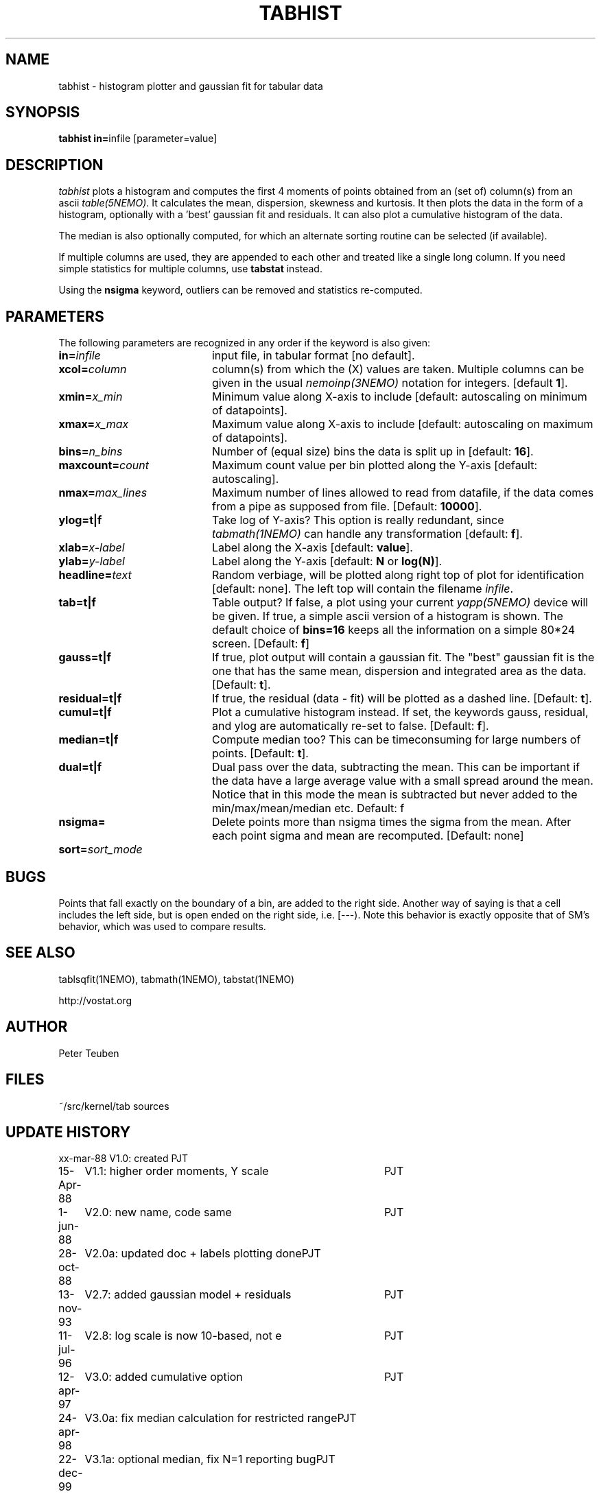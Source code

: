 .TH TABHIST 1NEMO "29 January 2004"
.SH NAME
tabhist \- histogram plotter and gaussian fit for tabular data
.SH SYNOPSIS
.PP
\fBtabhist in=\fPinfile [parameter=value]
.SH DESCRIPTION
\fItabhist\fP plots a histogram and computes the first 
4 moments of points obtained from an (set of) column(s) from an ascii 
\fItable(5NEMO)\fP.
It calculates the mean, dispersion,
skewness and kurtosis. It then plots the data in the form of a histogram,
optionally with a 'best' gaussian fit and residuals. It can also plot
a cumulative histogram of the data. 
.PP
The median is also optionally computed, for which an 
alternate sorting routine can be selected (if available). 
.PP
If multiple columns are used, they are appended to each other and
treated like a single long column.
If you need simple statistics for multiple columns, use \fBtabstat\fP 
instead. 
.PP
Using the \fBnsigma\fP keyword, outliers can be removed
and statistics re-computed.
.SH PARAMETERS
The following parameters are recognized in any order if the keyword is also
given:
.TP 20
\fBin=\fIinfile\fP
input file, in tabular format [no default].
.TP
\fBxcol=\fIcolumn\fP
column(s) from which the (X) values are taken. 
Multiple columns can be given in the usual \fInemoinp(3NEMO)\fP notation
for integers. [default \fB1\fP].
.TP
\fBxmin=\fIx_min\fP
Minimum value along X-axis to include 
[default: autoscaling on minimum of datapoints].
.TP
\fBxmax=\fIx_max\fP
Maximum value along X-axis to include 
[default: autoscaling on maximum of datapoints].
.TP
\fBbins=\fIn_bins\fP
Number of (equal size) bins the data is split up in [default: \fB16\fP].
.TP
\fBmaxcount=\fIcount\fP
Maximum count value per bin plotted along the Y-axis
[default: autoscaling].
.TP
\fBnmax=\fImax_lines\fP
Maximum number of lines allowed to read from datafile, if the data
comes from a pipe as supposed from file.  
[Default: \fB10000\fP].
.TP
\fBylog=t|f\fP
Take log of Y-axis? This option is really redundant, since
\fItabmath(1NEMO)\fP can handle any transformation
[default: \fBf\fP].
.TP
\fBxlab=\fIx-label\fP
Label along the X-axis [default: \fBvalue\fP].
.TP
\fBylab=\fIy-label\fP
Label along the Y-axis [default: \fBN\fP or \fBlog(N)\fP].
.TP
\fBheadline=\fItext\fP
Random verbiage, will be plotted along right top of plot for identification
[default: none].
The left top will contain the filename \fIinfile\fP.
.TP
\fBtab=t|f\fP
Table output? If false, a plot using your current \fIyapp(5NEMO)\fP
device will be given. If true, a simple ascii version of a histogram
is shown. The default choice of \fBbins=16\fP keeps all the information
on a simple 80*24 screen.
[Default: \fBf\fP]
.TP
\fBgauss=t|f\fP
If true, plot output will contain
a gaussian fit. The "best" gaussian fit is the
one that has the same mean, dispersion and integrated area
as the data. [Default: \fBt\fP].
.TP
\fBresidual=t|f\fP
If true, the residual (data - fit) will be plotted as a dashed line.
[Default: \fBt\fP].
.TP
\fBcumul=t|f\fP
Plot a cumulative histogram instead. If set, the keywords gauss, residual,
and ylog are automatically re-set to false. 
[Default: \fBf\fP].
.TP
\fBmedian=t|f\fP
Compute median too? This can be timeconsuming for large numbers of points.
[Default: \fBt\fP].
.TP
\fBdual=t|f\fP
Dual pass over the data, subtracting the mean. This can be important
if the data have a large average value with a small spread around the mean.
Notice that in this mode the mean is subtracted but never added to
the min/max/mean/median etc. 
Default: f
.TP
\fBnsigma=\fI
Delete points more than nsigma times the sigma from the mean. After each
point sigma and mean are recomputed. [Default: none]
.TP
\fBsort=\fP\fIsort_mode\fP
.SH BUGS
Points that fall exactly on the boundary of a bin, are added to the
right side. Another way of saying is that a cell includes the left side,
but is open ended on the right side, i.e. [---). Note this behavior is
exactly opposite that of SM's behavior, which was used to compare results.
.SH "SEE ALSO"
tablsqfit(1NEMO), tabmath(1NEMO), tabstat(1NEMO)
.PP
http://vostat.org
.SH AUTHOR
Peter Teuben
.SH FILES
.nf
.ta +3.0i
~/src/kernel/tab	sources
.fi
.SH "UPDATE HISTORY"
.nf
.ta +1.0i +4.0i
xx-mar-88	V1.0: created          	PJT
15-Apr-88	V1.1: higher order moments, Y scale  	PJT
1-jun-88	V2.0: new name, code same	PJT
28-oct-88	V2.0a: updated doc + labels plotting done	PJT
13-nov-93	V2.7: added gaussian model + residuals	PJT
11-jul-96	V2.8: log scale is now 10-based, not e	PJT
12-apr-97	V3.0: added cumulative option	PJT
24-apr-98	V3.0a: fix median calculation for restricted range	PJT
22-dec-99	V3.1a: optional median, fix N=1 reporting bug	PJT
24-jan-00	documentation updated with program	PJT
7-jun-01	3.2: added nsigma, corrected man page options	PJT
7-may-03	4.0: multiple columns allowed	PJT
28-jan-05	5.0: separate xmin/xmax=, added sort=, fix median if nsigma 	PJT
.fi

